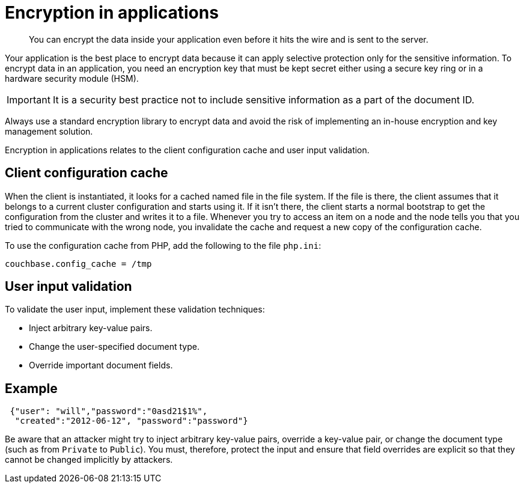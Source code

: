 [#concept_hvz_4qc_bq]
= Encryption in applications

[abstract]
You can encrypt the data inside your application even before it hits the wire and is sent to the server.

Your application is the best place to encrypt data because it can apply selective protection only for the sensitive information.
To encrypt data in an application, you need an encryption key that must be kept secret either using a secure key ring or in a hardware security module (HSM).

IMPORTANT: It is a security best practice not to include sensitive information as a part of the document ID.

Always use a standard encryption library to encrypt data and avoid the risk of implementing an in-house encryption and key management solution.

Encryption in applications relates to the client configuration cache and user input validation.

== Client configuration cache

When the client is instantiated, it looks for a cached named file in the file system.
If the file is there, the client assumes that it belongs to a current cluster configuration and starts using it.
If it isn't there, the client starts a normal bootstrap to get the configuration from the cluster and writes it to a file.
Whenever you try to access an item on a node and the node tells you that you tried to communicate with the wrong node, you invalidate the cache and request a new copy of the configuration cache.

To use the configuration cache from PHP, add the following to the file `php.ini`:

----
couchbase.config_cache = /tmp
----

== User input validation

To validate the user input, implement these validation techniques:

* Inject arbitrary key-value pairs.
* Change the user-specified document type.
* Override important document fields.

== Example

----
 {"user": "will","password":"0asd21$1%",
  "created":"2012-06-12", "password":"password"}
----

Be aware that an attacker might try to inject arbitrary key-value pairs, override a key-value pair, or change the document type (such as from `Private` to `Public`).
You must, therefore, protect the input and ensure that field overrides are explicit so that they cannot be changed implicitly by attackers.
